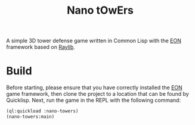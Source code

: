 #+TITLE: Nano tOwErs
A simple 3D tower defense game written in Common Lisp with the [[https://github.com/bohonghuang/eon][EON]] framework based on [[https://www.raylib.com][Raylib]].

[[file:cover.png]]
* Build
Before starting, please ensure that you have correctly installed the
[[https://github.com/bohonghuang/eon][EON]] game framework, then clone the project to a location that can be
found by Quicklisp. Next, run the game in the REPL with the following
command:

#+BEGIN_SRC lisp
  (ql:quickload :nano-towers)
  (nano-towers:main)
#+END_SRC
